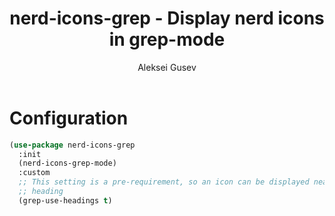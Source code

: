 #+title: nerd-icons-grep - Display nerd icons in grep-mode
#+author: Aleksei Gusev
#+language: en

#+html: <a href="https://www.gnu.org/software/emacs/"><img alt="GNU Emacs" src="https://img.shields.io/badge/GNU_Emacs-30.1%2B-%237F5AB6?logo=gnuemacs&logoColor=white"/></a>

#+html: <a href="https://melpa.org/#/nerd-icons-grep"><img alt="MELPA" src="https://melpa.org/packages/nerd-icons-grep-badge.svg"/></a>

#+html: <img src="https://github.com/hron/nerd-icons-grep/blob/main/screenshot.png?raw=true">

* Configuration


#+begin_src emacs-lisp
(use-package nerd-icons-grep
  :init
  (nerd-icons-grep-mode)
  :custom
  ;; This setting is a pre-requirement, so an icon can be displayed near each
  ;; heading
  (grep-use-headings t)
#+end_src
